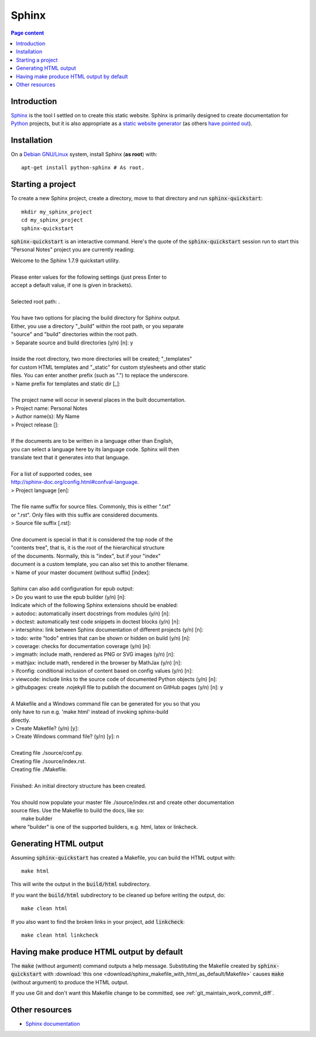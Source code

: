 Sphinx
======

.. contents:: Page content
  :local:
  :backlinks: entry

.. highlight:: shell


Introduction
------------

`Sphinx <http://www.sphinx-doc.org/en/master>`_ is the tool I settled on to
create this static website. Sphinx is primarily designed to create
documentation for `Python
<https://en.wikipedia.org/wiki/Python_(programming_language)>`_ projects, but
it is also appropriate as a `static website generator
<https://www.fullstackpython.com/static-site-generator.html>`_ (as others `have
<https://nudgedelastic.band/2017/07/why-use-restructuredtext-and-sphinx-static-site-generator-for-maintaining-teaching-materials/>`_
`pointed <http://echorand.me/site/notes/articles/sphinx/static_html.html>`_
`out <http://www.numericalexpert.com/blog/sphinx2website/>`_).


Installation
------------

.. index::
  pair: Sphinx; installation

On a `Debian GNU/Linux <https://www.debian.org>`_ system, install Sphinx (**as
root**) with::

  apt-get install python-sphinx # As root.


Starting a project
------------------

.. index::
  pair: Sphinx; sphinx-quickstart

To create a new Sphinx project, create a directory, move to that directory and
run :code:`sphinx-quickstart`::

  mkdir my_sphinx_project
  cd my_sphinx_project
  sphinx-quickstart

:code:`sphinx-quickstart` is an interactive command. Here's the quote of the
:code:`sphinx-quickstart` session run to start this "Personal Notes" project
you are currently reading:

.. line-block::

  Welcome to the Sphinx 1.7.9 quickstart utility.

  Please enter values for the following settings (just press Enter to
  accept a default value, if one is given in brackets).

  Selected root path: .

  You have two options for placing the build directory for Sphinx output.
  Either, you use a directory "_build" within the root path, or you separate
  "source" and "build" directories within the root path.
  > Separate source and build directories (y/n) [n]: y

  Inside the root directory, two more directories will be created; "_templates"
  for custom HTML templates and "_static" for custom stylesheets and other static
  files. You can enter another prefix (such as ".") to replace the underscore.
  > Name prefix for templates and static dir [_]: 

  The project name will occur in several places in the built documentation.
  > Project name: Personal Notes
  > Author name(s): My Name
  > Project release []: 

  If the documents are to be written in a language other than English,
  you can select a language here by its language code. Sphinx will then
  translate text that it generates into that language.

  For a list of supported codes, see
  http://sphinx-doc.org/config.html#confval-language.
  > Project language [en]: 

  The file name suffix for source files. Commonly, this is either ".txt"
  or ".rst".  Only files with this suffix are considered documents.
  > Source file suffix [.rst]: 

  One document is special in that it is considered the top node of the
  "contents tree", that is, it is the root of the hierarchical structure
  of the documents. Normally, this is "index", but if your "index"
  document is a custom template, you can also set this to another filename.
  > Name of your master document (without suffix) [index]: 

  Sphinx can also add configuration for epub output:
  > Do you want to use the epub builder (y/n) [n]: 
  Indicate which of the following Sphinx extensions should be enabled:
  > autodoc: automatically insert docstrings from modules (y/n) [n]: 
  > doctest: automatically test code snippets in doctest blocks (y/n) [n]: 
  > intersphinx: link between Sphinx documentation of different projects (y/n) [n]: 
  > todo: write "todo" entries that can be shown or hidden on build (y/n) [n]: 
  > coverage: checks for documentation coverage (y/n) [n]: 
  > imgmath: include math, rendered as PNG or SVG images (y/n) [n]: 
  > mathjax: include math, rendered in the browser by MathJax (y/n) [n]: 
  > ifconfig: conditional inclusion of content based on config values (y/n) [n]: 
  > viewcode: include links to the source code of documented Python objects (y/n) [n]: 
  > githubpages: create .nojekyll file to publish the document on GitHub pages (y/n) [n]: y

  A Makefile and a Windows command file can be generated for you so that you
  only have to run e.g. 'make html' instead of invoking sphinx-build
  directly.
  > Create Makefile? (y/n) [y]: 
  > Create Windows command file? (y/n) [y]: n

  Creating file ./source/conf.py.
  Creating file ./source/index.rst.
  Creating file ./Makefile.

  Finished: An initial directory structure has been created.

  You should now populate your master file ./source/index.rst and create other documentation
  source files. Use the Makefile to build the docs, like so:
     make builder
  where "builder" is one of the supported builders, e.g. html, latex or linkcheck.

Generating HTML output
----------------------

.. index::
  triple: Sphinx; build; HTML output
  pair: Sphinx; clean
  pair: Sphinx; linkcheck

Assuming :code:`sphinx-quickstart` has created a Makefile,  you can build the
HTML output with::

  make html

This will write the output in the :code:`build/html` subdirectory.

If you want the :code:`build/html` subdirectory to be cleaned up before writing
the output, do::

  make clean html

If you also want to find the broken links in your project, add
:code:`linkcheck`::

  make clean html linkcheck


Having make produce HTML output by default
------------------------------------------

.. index::
  triple: Sphinx; Makefile; default target

The :code:`make` (without argument) command outputs a help message.
Substituting the Makefile created by :code:`sphinx-quickstart` with
:download:`this one <download/sphinx_makefile_with_html_as_default/Makefile>`
causes :code:`make` (without argument) to produce the HTML output.

If you use Git and don't want this Makefile change to be committed, see
:ref:`git_maintain_work_commit_diff`.


Other resources
---------------

* `Sphinx documentation <http://www.sphinx-doc.org/en/master>`_
